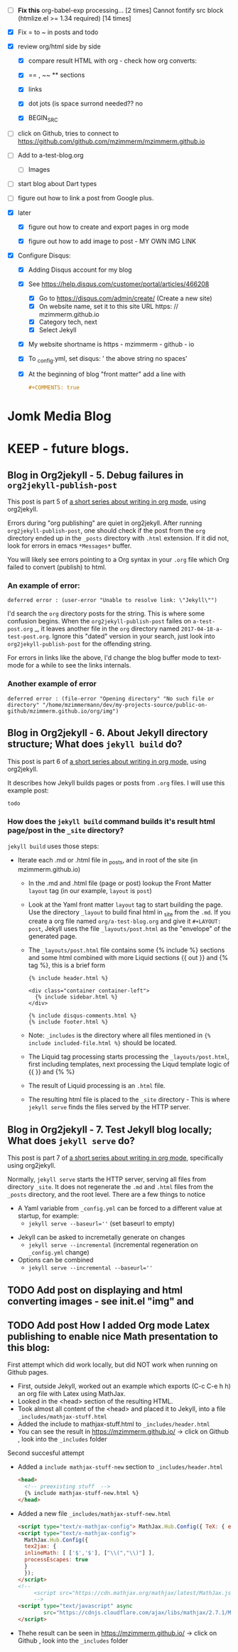 #+TODO: TODO IN-PROGRESS WAITING DONE CANCELED
#+STARTUP: indent



- [ ] *Fix this*
  org-babel-exp processing... [2 times]
  Cannot fontify src block (htmlize.el >= 1.34 required) [14 times]
- [X] Fix = to ~ in posts and todo
- [X] review org/html side by side
  - [X] compare result HTML with org - check how org converts:

  - [X] == , ~~ ** sections

  - [X] links

  - [X] dot jots (is space surrond needed?? no

  - [X] BEGIN_SRC

- [ ] click on Github, tries to connect to https://github.com/github.com/mzimmerm/mzimmerm.github.io 

- [ ] Add to a-test-blog.org
  - [ ] Images

- [ ] start blog about Dart types
- [ ] figure out how to link a post from Google plus.
- [X] later

  - [X] figure out how to create and export pages in org mode

  - [X] figure out how to add image to post - MY OWN IMG LINK

- [X] Configure Disqus:

  - [X] Adding Disqus account for my blog
  - [X] See https://help.disqus.com/customer/portal/articles/466208 
    - [X] Go to https://disqus.com/admin/create/ (Create a new site)
    - [X] On website name, set it to this site URL https: // mzimmerm.github.io
    - [X] Category tech, next
    - [X] Select Jekyll
  - [X] My website shortname is https - mzimmerm - github - io
  - [X] To _config.yml, set disqus: ' the above string no spaces'
  - [X] At the beginning of blog "front matter" add a line with
    #+BEGIN_SRC org
    #+COMMENTS: true
    #+END_SRC

* Jomk Media Blog


* KEEP - future blogs.
 

** Blog in Org2jekyll - 5. Debug failures in ~org2jekyll-publish-post~

This post is part 5 of [[post-jekyll:blog-in-org-2-jekyll---1.-motivation.org][a short series about writing in org mode]], using org2jekyll.

Errors during "org publishing" are quiet in org2jekyll. After running ~org2jekyll-publish-post~, one should check if the post from the ~org~ directory ended up in the ~_posts~ directory with ~.html~ extension. If it did not, look for errors in emacs ~*Messages*~ buffer.

You will likely see errors pointing to a Org syntax in your ~.org~ file which Org failed to convert (publish) to html. 

*** An example of error:

#+BEGIN_EXAMPLE
deferred error : (user-error "Unable to resolve link: \"Jekyll\"")
#+END_EXAMPLE 

I'd search the  ~org~ directory posts for the string. This is where some confusion begins. When the   ~org2jekyll-publish-post~ failes on ~a-test-post.org~
_, it leaves another file in the ~org~ directory named ~2017-04-18-a-test-post.org~. Ignore this "dated" version in your search, just look into  ~org2jekyll-publish-post~ for the offending string.

For errors in links like the above, I'd change the blog buffer mode to text-mode for a while to see the links internals.

*** Another example of error

#+BEGIN_EXAMPLE
deferred error : (file-error "Opening directory" "No such file or directory" "/home/mzimmermann/dev/my-projects-source/public-on-github/mzimmerm.github.io/org/img")
#+END_EXAMPLE



** Blog in Org2jekyll - 6. About Jekyll directory structure; What does ~jekyll build~ do?

This post is part 6 of [[post-jekyll:blog-in-org-2-jekyll---1.-motivation.org][a short series about writing in org mode]], using org2jekyll.

It describes how Jekyll builds pages or posts from ~.org~ files. I will use this example post:

#+BEGIN_SRC org
todo
#+END_SRC

*** How does the ~jekyll build~ command builds it's result html page/post in the ~_site~ directory?

~jekyll build~ uses those steps:

 - Iterate each .md or .html file in _posts, and in root of the site (in mzimmerm.github.io)
   - In the .md and .html file (page or post) lookup the Front Matter ~layout~ tag (in our example, ~layout~ is ~post~)
   - Look at the Yaml front matter ~layout~ tag to start building the page. Use the directory ~_layout~ to build final html in _site from the ~.md~. If you create a org file named ~org/a-test-blog.org~ and give it ~#+LAYOUT: post~, Jekyll uses the file ~_layouts/post.html~ as the "envelope" of the generated page. 
   - The ~_layouts/post.html~ file contains some {% include %} sections and some html combined with more Liquid sections {{ out }} and {% tag %}, this is a brief form
     #+BEGIN_SRC liquid
     {% include header.html %}

     <div class="container container-left">
       {% include sidebar.html %}
     </div>

     {% include disqus-comments.html %}
     {% include footer.html %}
     #+END_SRC
   - Note: ~_includes~ is the directory where all files mentioned in  ~{% include included-file.html %}~ should be located.
   - The Liquid tag processing starts processing the ~_layouts/post.html~, first including templates, next processing the Liqud template logic of {{ }} and {% %}
   - The result of Liquid processing is an ~.html~ file.
   - The resulting html file is placed to the ~_site~ directory - This is where ~jekyll serve~ finds the files served by the HTTP server.
 
** Blog in Org2jekyll - 7. Test Jekyll blog locally; What does ~jekyll serve~ do?

This post is part 7 of [[post-jekyll:blog-in-org-2-jekyll---1.-motivation.org][a short series about writing in org mode]], specifically using org2jekyll.

 Normally, ~jekyll serve~ starts the HTTP server, serving all files from directory ~_site~. It does not regenerate the ~.md~ and ~.html~ files from the ~_posts~ directory, and the root level.  There are a few things to notice

 - A Yaml variable from ~_config.yml~ can be forced to a different value at startup, for example: 
   - ~jekyll serve --baseurl=''~ (set baseurl to empty)
- Jekyll can be asked to incremetally generate on changes
   - ~jekyll serve --incremental~ (incremental regeneration on ~_config.yml~ change)
-  Options can be combined
   - ~jekyll serve --incremental --baseurl=''~

** TODO Add post on displaying and html converting images - see init.el "img" and

** TODO Add post How I added Org mode Latex publishing to enable nice Math presentation to this blog:

First attempt which did work locally, but did NOT work when running on Github pages.

- First, outside Jekyll, worked out an example which exports (C-c C-e h h) an org file with Latex using MathJax. 
- Looked in the <head> section of the resulting HTML.
- Took almost all content of the <head> and placed it to Jekyll, into a file =_includes/mathjax-stuff.html=
- Added the include to mathjax-stuff.html to =_includes/header.html=
- You can see the result in https://mzimmerm.github.io/ -> click on Github , look into the =_includes= folder

Second succesful attempt

- Added a ~include mathjax-stuff-new~ section to =_includes/header.html= 
  #+BEGIN_SRC html
  <head>
    <!-- preexisting stuff  -->
    {% include mathjax-stuff-new.html %}
  </head>
  #+END_SRC
- Added a new file =_includes/mathjax-stuff-new.html=
  #+BEGIN_SRC html
    <script type="text/x-mathjax-config"> MathJax.Hub.Config({ TeX: { equationNumbers: { autoNumber: "all" } } }); </script>
    <script type="text/x-mathjax-config">
      MathJax.Hub.Config({
      tex2jax: {
      inlineMath: [ ['$','$'], ["\\(","\\)"] ],
      processEscapes: true
      }
      });
    </script>
    <!-- 
         <script src="https://cdn.mathjax.org/mathjax/latest/MathJax.js?config=TeX-AMS-MML_HTMLorMML" type="text/javascript"></script>
         -->
    <script type="text/javascript" async
            src="https://cdnjs.cloudflare.com/ajax/libs/mathjax/2.7.1/MathJax.js?config=TeX-MML-AM_CHTML">
    </script>
  #+END_SRC
- Thehe result can be seen in https://mzimmerm.github.io/ -> click on Github , look into the =_includes= folder
